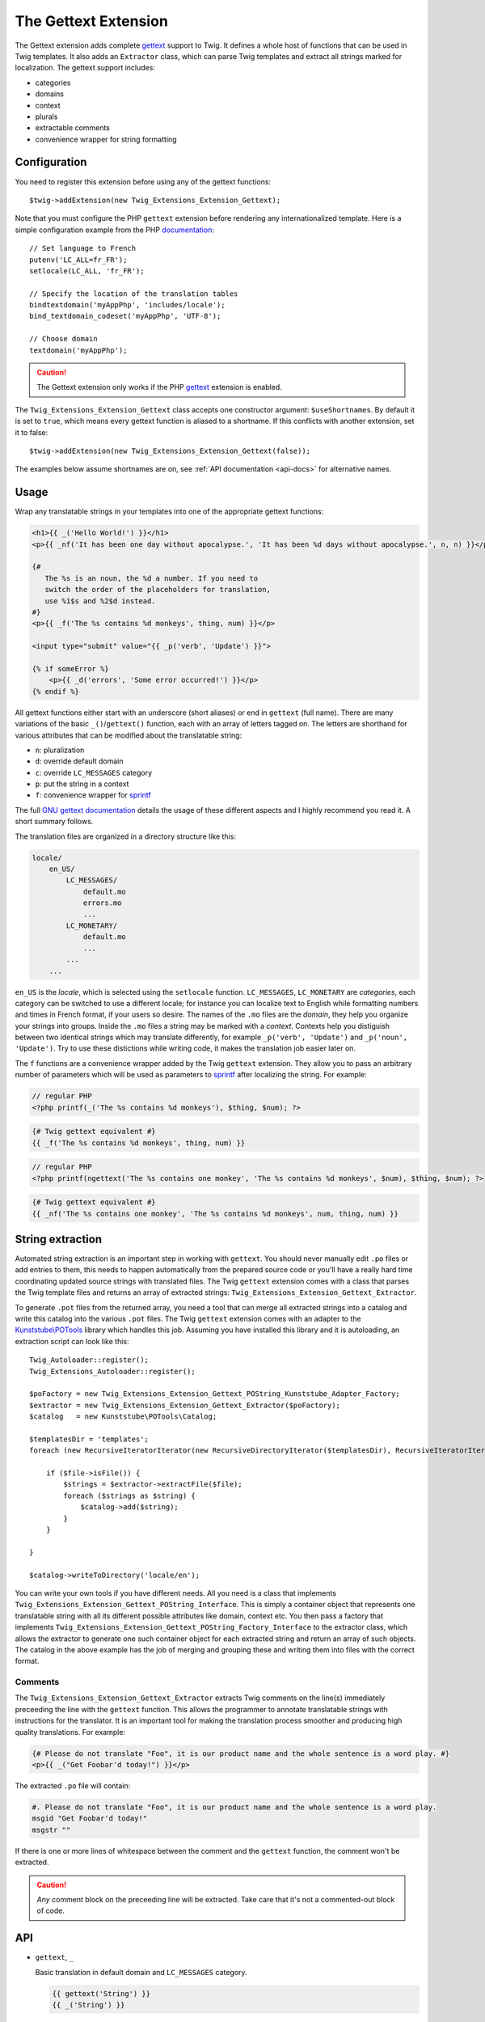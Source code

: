 The Gettext Extension
=====================

The Gettext extension adds complete `gettext`_ support to Twig. It defines a whole host of functions that can be used in Twig templates. It also adds an ``Extractor`` class, which can parse Twig templates and extract all strings marked for localization. The gettext support includes:

* categories
* domains
* context
* plurals
* extractable comments
* convenience wrapper for string formatting

Configuration
-------------

You need to register this extension before using any of the gettext functions::

    $twig->addExtension(new Twig_Extensions_Extension_Gettext);

Note that you must configure the PHP ``gettext`` extension before rendering any
internationalized template. Here is a simple configuration example from the
PHP `documentation`_::

    // Set language to French
    putenv('LC_ALL=fr_FR');
    setlocale(LC_ALL, 'fr_FR');

    // Specify the location of the translation tables
    bindtextdomain('myAppPhp', 'includes/locale');
    bind_textdomain_codeset('myAppPhp', 'UTF-8');

    // Choose domain
    textdomain('myAppPhp');

.. caution::

    The Gettext extension only works if the PHP `gettext`_ extension is
    enabled.
    
The ``Twig_Extensions_Extension_Gettext`` class accepts one constructor argument: ``$useShortnames``. By default it is set to ``true``, which means every gettext function is aliased to a shortname. If this conflicts with another extension, set it to false::

    $twig->addExtension(new Twig_Extensions_Extension_Gettext(false));

The examples below assume shortnames are on, see :ref:`API documentation <api-docs>` for alternative names.

    
Usage
-----

Wrap any translatable strings in your templates into one of the appropriate gettext functions:

.. code-block:: jinja

    <h1>{{ _('Hello World!') }}</h1>
    <p>{{ _nf('It has been one day without apocalypse.', 'It has been %d days without apocalypse.', n, n) }}</p>
    
    {#
       The %s is an noun, the %d a number. If you need to
       switch the order of the placeholders for translation,
       use %1$s and %2$d instead.
    #}
    <p>{{ _f('The %s contains %d monkeys', thing, num) }}</p>
    
    <input type="submit" value="{{ _p('verb', 'Update') }}">
    
    {% if someError %}
        <p>{{ _d('errors', 'Some error occurred!') }}</p>
    {% endif %}
    
All gettext functions either start with an underscore (short aliases) or end in ``gettext`` (full name). There are many variations of the basic ``_()``/``gettext()`` function, each with an array of letters tagged on. The letters are shorthand for various attributes that can be modified about the translatable string:

* ``n``: pluralization
* ``d``: override default domain
* ``c``: override ``LC_MESSAGES`` category
* ``p``: put the string in a context
* ``f``: convenience wrapper for `sprintf`_

The full `GNU gettext documentation`_ details the usage of these different aspects and I highly recommend you read it. A short summary follows.

The translation files are organized in a directory structure like this:

.. code-block:: text

    locale/
        en_US/
            LC_MESSAGES/
                default.mo
                errors.mo
                ...
            LC_MONETARY/
                default.mo
                ...
            ...
        ...

``en_US`` is the *locale*, which is selected using the ``setlocale`` function. ``LC_MESSAGES``, ``LC_MONETARY`` are *categories*, each category can be switched to use a different locale; for instance you can localize text to English while formatting numbers and times in French format, if your users so desire. The names of the ``.mo`` files are the *domain*, they help you organize your strings into groups. Inside the ``.mo`` files a string may be marked with a *context*. Contexts help you distiguish between two identical strings which may translate differently, for example ``_p('verb', 'Update')`` and ``_p('noun', 'Update')``. Try to use these distictions while writing code, it makes the translation job easier later on.

The ``f`` functions are a convenience wrapper added by the Twig ``gettext`` extension. They allow you to pass an arbitrary number of parameters which will be used as parameters to `sprintf`_ after localizing the string. For example:

.. code-block:: php

    // regular PHP
    <?php printf(_('The %s contains %d monkeys'), $thing, $num); ?>

.. code-block:: jinja

    {# Twig gettext equivalent #}
    {{ _f('The %s contains %d monkeys', thing, num) }}

.. code-block:: php

    // regular PHP
    <?php printf(ngettext('The %s contains one monkey', 'The %s contains %d monkeys', $num), $thing, $num); ?>
    
.. code-block:: jinja
    
    {# Twig gettext equivalent #}
    {{ _nf('The %s contains one monkey', 'The %s contains %d monkeys', num, thing, num) }}


String extraction
-----------------

Automated string extraction is an important step in working with ``gettext``. You should never manually edit ``.po`` files or add entries to them, this needs to happen automatically from the prepared source code or you'll have a really hard time coordinating updated source strings with translated files. The Twig ``gettext`` extension comes with a class that parses the Twig template files and returns an array of extracted strings: ``Twig_Extensions_Extension_Gettext_Extractor``.

To generate ``.pot`` files from the returned array, you need a tool that can merge all extracted strings into a catalog and write this catalog into the various ``.pot`` files. The Twig ``gettext`` extension comes with an adapter to the `Kunststube\\POTools`_ library which handles this job. Assuming you have installed this library and it is autoloading, an extraction script can look like this::

    Twig_Autoloader::register();
    Twig_Extensions_Autoloader::register();

    $poFactory = new Twig_Extensions_Extension_Gettext_POString_Kunststube_Adapter_Factory;
    $extractor = new Twig_Extensions_Extension_Gettext_Extractor($poFactory);
    $catalog   = new Kunststube\POTools\Catalog;

    $templatesDir = 'templates';
    foreach (new RecursiveIteratorIterator(new RecursiveDirectoryIterator($templatesDir), RecursiveIteratorIterator::LEAVES_ONLY) as $file)

        if ($file->isFile()) {
            $strings = $extractor->extractFile($file);
            foreach ($strings as $string) {
                $catalog->add($string);
            }
        }

    }
    
    $catalog->writeToDirectory('locale/en');


You can write your own tools if you have different needs. All you need is a class that implements ``Twig_Extensions_Extension_Gettext_POString_Interface``. This is simply a container object that represents one translatable string with all its different possible attributes like domain, context etc. You then pass a factory that implements ``Twig_Extensions_Extension_Gettext_POString_Factory_Interface`` to the extractor class, which allows the extractor to generate one such container object for each extracted string and return an array of such objects. The catalog in the above example has the job of merging and grouping these and writing them into files with the correct format.


Comments
^^^^^^^^

The ``Twig_Extensions_Extension_Gettext_Extractor`` extracts Twig comments on the line(s) immediately preceeding the line with the ``gettext`` function. This allows the programmer to annotate translatable strings with instructions for the translator. It is an important tool for making the translation process smoother and producing high quality translations. For example:

.. code-block:: jinja

    {# Please do not translate "Foo", it is our product name and the whole sentence is a word play. #}
    <p>{{ _("Get Foobar'd today!") }}</p>
    
The extracted ``.po`` file will contain:

.. code-block:: text

    #. Please do not translate "Foo", it is our product name and the whole sentence is a word play.
    msgid "Get Foobar'd today!"
    msgstr ""

If there is one or more lines of whitespace between the comment and the ``gettext`` function, the comment won't be extracted.

.. caution::

    *Any* comment block on the preceeding line will be extracted. Take care that it's not a commented-out block of code.


.. _api-docs:

API
---

* ``gettext``, ``_``

  Basic translation in default domain and ``LC_MESSAGES`` category.

  .. code-block:: jinja
  
      {{ gettext('String') }}
      {{ _('String') }}

* ``fgettext``, ``_f``

  Translation in default domain and ``LC_MESSAGES`` category with string formatting.

  .. code-block:: jinja
  
      {{ fgettext('String', arg, ..) }}
      {{ _f('String', arg, ..) }}

* ``pgettext``, ``_p``

  Translation in default domain and ``LC_MESSAGES`` category with context.

  .. code-block:: jinja
  
      {{ pgettext('context', 'String') }}
      {{ _p('context', 'String') }}

* ``pfgettext``, ``_pf``

  Translation in default domain and ``LC_MESSAGES`` category with context and string formatting.

  .. code-block:: jinja
  
      {{ pfgettext('context', 'String', arg, ..) }}
      {{ _pf('context', 'String', arg, ..) }}

* ``ngettext``, ``_n``

  Pluralized translation in default domain and ``LC_MESSAGES`` category.

  .. code-block:: jinja
  
      {{ ngettext('Singular', 'Plural', num) }}
      {{ _n('Singular', 'Plural', num) }}

* ``nfgettext``, ``_nf``

  Pluralized translation in default domain and ``LC_MESSAGES`` category with string formatting.

  .. code-block:: jinja
  
      {{ nfgettext('Singular', 'Plural', num, arg, ..) }}
      {{ _nf('Singular', 'Plural', num, arg, ..) }}

* ``npgettext``, ``_np``

  Pluralized translation in default domain and ``LC_MESSAGES`` category with context.

  .. code-block:: jinja
  
      {{ npgettext('context', 'Singular', 'Plural', num) }}
      {{ _np('context', 'Singular', 'Plural', num) }}

* ``npfgettext``, ``_npf``

  Pluralized translation in default domain and ``LC_MESSAGES`` category with context and string formatting.

  .. code-block:: jinja
  
      {{ npfgettext('context', 'Singular', 'Plural', num, arg, ..) }}
      {{ _npf('context', 'Singular', 'Plural', num, arg, ..) }}

* ``dgettext``, ``_d``

  Translation in ``LC_MESSAGES`` category and specified domain.

  .. code-block:: jinja
  
      {{ dgettext('domain', 'String') }}
      {{ _d('domain', 'String') }}

* ``dfgettext``, ``_df``

  Translation in ``LC_MESSAGES`` category and specified domain with string formatting.

  .. code-block:: jinja
  
      {{ dfgettext('domain', 'String', arg, ..) }}
      {{ _df('domain', 'String', arg, ..) }}

* ``dpgettext``, ``_dp``

  Translation in ``LC_MESSAGES`` category and specified domain with context.

  .. code-block:: jinja
  
      {{ dpgettext('context', 'domain', 'String') }}
      {{ _dp('context', 'domain', 'String') }}

* ``dpfgettext``, ``_dpf``

  Translation in ``LC_MESSAGES`` category and specified domain with context and string formatting.

  .. code-block:: jinja
  
      {{ dpfgettext('context', 'domain', 'String', arg, ..) }}
      {{ _dpf('context', 'domain', 'String', arg, ..) }}

* ``dngettext``, ``_dn``

  Pluralized translation in ``LC_MESSAGES`` category and specified domain.

  .. code-block:: jinja
  
      {{ dngettext('domain', 'Singular', 'Plural', num) }}
      {{ _dn('domain', 'Singular', 'Plural', num) }}


* ``dnfgettext``, ``_dnf``

  Pluralized translation in ``LC_MESSAGES`` category and specified domain with string formatting.

  .. code-block:: jinja
  
      {{ dnfgettext('domain', 'Singular', 'Plural', num, arg, ..) }}
      {{ _dnf('domain', 'Singular', 'Plural', num, arg, ..) }}

* ``dnpgettext``, ``_dnp``

  Pluralized translation in ``LC_MESSAGES`` category and specified domain with context.

  .. code-block:: jinja
  
      {{ dnpgettext('context, 'domain', 'Singular', 'Plural', num) }}
      {{ _dnp('context', 'domain', 'Singular', 'Plural', num) }}

* ``dnpfgettext``, ``_dnpf``

  Pluralized translation in ``LC_MESSAGES`` category and specified domain with context and string formatting.

  .. code-block:: jinja
  
      {{ dnpfgettext('context, 'domain', 'Singular', 'Plural', num, arg, ..) }}
      {{ _dnpf('context', 'domain', 'Singular', 'Plural', num, arg, ..) }}

* ``dcgettext``, ``_dc``

  Translation in specified domain and category.

  .. code-block:: jinja
  
      {{ dcgettext('domain', 'String', 'category') }}
      {{ _dc('domain', 'String', 'category') }}

* ``dcfgettext``, ``_dcf``

  Translation in specified domain and category with string formatting.

  .. code-block:: jinja
  
      {{ dcfgettext('domain', 'String', 'category', arg, ..) }}
      {{ _dcf('domain', 'String', 'category', arg, ..) }}

* ``dcpgettext``, ``_dcp``

  Translation in specified domain and category with context.

  .. code-block:: jinja
  
      {{ dcpgettext('context', 'domain', 'String', 'category') }}
      {{ _dcp('context', 'domain', 'String', 'category') }}


* ``dcpfgettext``, ``_dcpf``

  Translation in specified domain and category with context and string formatting.

  .. code-block:: jinja
  
      {{ dcpfgettext('context', 'domain', 'String', 'category', arg, ..) }}
      {{ _dcpf('context', 'domain', 'String', 'category', arg, ..) }}

* ``dcngettext``, ``_dcn``

  Pluralized translation in specified domain and category.

  .. code-block:: jinja
  
      {{ dcngettext('domain', 'Singular', 'Plural', 'category') }}
      {{ _dcn('domain', 'Singular', 'Plural', 'category') }}

* ``dcnfgettext``, ``_dcnf``

  Pluralized translation in specified domain and category with string formatting.

  .. code-block:: jinja
  
      {{ dcnfgettext('domain', 'Singular', 'Plural', 'category', arg, ..) }}
      {{ _dcnf('domain', 'Singular', 'Plural', 'category', arg, ..) }}

* ``dcnpgettext``, ``_dcnp``

  Pluralized translation in specified domain and category with context.

  .. code-block:: jinja
  
      {{ dcnpgettext('context', 'domain', 'Singular', 'Plural', 'category') }}
      {{ _dcnp('context', 'domain', 'Singular', 'Plural', 'category') }}

* ``dcnpfgettext``, ``_dcnpf``

  Pluralized translation in specified domain and category with context and string formatting.

  .. code-block:: jinja
  
      {{ dcnpfgettext('context', 'domain', 'Singular', 'Plural', 'category', arg, ..) }}
      {{ _dcnpf('context', 'domain', 'Singular', 'Plural', 'category', arg, ..) }}


Workflow
--------

I recommend again that you read the `GNU gettext documentation`_ to learn more about the correct workflow when working with translations. Especially when working with distributed translators, coordinating source code which is constantly changing, translations which need to be updated and the timelag between these two parties is more complex than you may think. The workflow in a nutshell though is:

* the programmer prepares source code by wrapping strings in ``gettext`` functions
* the translation coordinator runs the extraction script which extracts strings into ``.pot`` files
* the translation coordinator merges the newly extracted source strings with the latest translated
  ``.po`` files using the `msgmerge`_ utility
  
    * this step is crucial, ``msgmerge`` does a lot of automagic to keep translations and source
      files in sync, study its behavior well
    * you typically want a script that does the merging for each of your target languages automatically,
      since the number of files to merge grows exponentially with each new target language/category/domain
      
* the translation coordinator distributes the updated ``.po`` files to the translators

    * you may use a web based tool like `Pootle`_ or similar commercial products for this

* the translators translate the strings

    * if a translation is unclear, the string should be marked ``fuzzy`` and a comment should be added
    * translators need to choose a tool suited for the job, which helps find untranslated or fuzzy strings
      and which honors and displays the meta information of each string
    * a good local tool is `Poedit`_
    
* the translated files are checked for quality, e.g. whether ``sprintf`` formatted strings are still correct

    * if clarification is necessary, possibly the source code should be changed to add a comment or context
    * remember that it's important to keep this process repeatable and automated, manual edits to anything
      but the ``msgstr`` and *translator-comment* nodes in the ``.po`` files will be lost during the next
      merge as will ad-hoc communication with translators
      
* the translation coordinator merges the translated files back into the project

    * if the extracted ``.pot`` files have not changed since the ``.po`` files have been sent out, simply
      replacing the ``.po`` files is fine
    * otherwise ``msgmerge`` should be used to merge the translations with the new sources
    * again, you typically want to have a script that automates this
    
* the ``.po`` files are compiled to ``.mo`` files using `msgfmt`_
* rinse, repeat


.. _`gettext`:                   http://www.php.net/gettext
.. _`documentation`:             http://php.net/manual/en/function.gettext.php
.. _`sprintf`:                   http://php.net/sprintf
.. _`GNU gettext documentation`: http://www.gnu.org/software/gettext/manual/gettext.html
.. _`msgmerge`:                  http://www.gnu.org/software/gettext/manual/gettext.html#msgmerge-Invocation
.. _`msgfmt`:                    http://www.gnu.org/software/gettext/manual/gettext.html#msgfmt-Invocation
.. _`Pootle`:                    http://translate.readthedocs.org/projects/pootle/en/latest/index.html
.. _`Poedit`:                    http://www.poedit.net
.. _`Kunststube\\POTools`:       http://github.com/deceze/Kunststube-POTools
